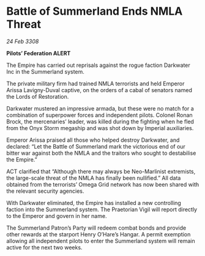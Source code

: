 * Battle of Summerland Ends NMLA Threat

/24 Feb 3308/

*Pilots’ Federation ALERT* 

The Empire has carried out reprisals against the rogue faction Darkwater Inc in the Summerland system. 

The private military firm had trained NMLA terrorists and held Emperor Arissa Lavigny-Duval captive, on the orders of a cabal of senators named the Lords of Restoration. 

Darkwater mustered an impressive armada, but these were no match for a combination of superpower forces and independent pilots. Colonel Ronan Brock, the mercenaries’ leader, was killed during the fighting when he fled from the Onyx Storm megaship and was shot down by Imperial auxiliaries. 

Emperor Arissa praised all those who helped destroy Darkwater, and declared: “Let the Battle of Summerland mark the victorious end of our bitter war against both the NMLA and the traitors who sought to destabilise the Empire.” 

ACT clarified that “Although there may always be Neo-Marlinist extremists, the large-scale threat of the NMLA has finally been nullified.” All data obtained from the terrorists’ Omega Grid network has now been shared with the relevant security agencies. 

With Darkwater eliminated, the Empire has installed a new controlling faction into the Summerland system. The Praetorian Vigil will report directly to the Emperor and govern in her name. 

The Summerland Patron’s Party will redeem combat bonds and provide other rewards at the starport Henry O’Hare’s Hangar. A permit exemption allowing all independent pilots to enter the Summerland system will remain active for the next two weeks.